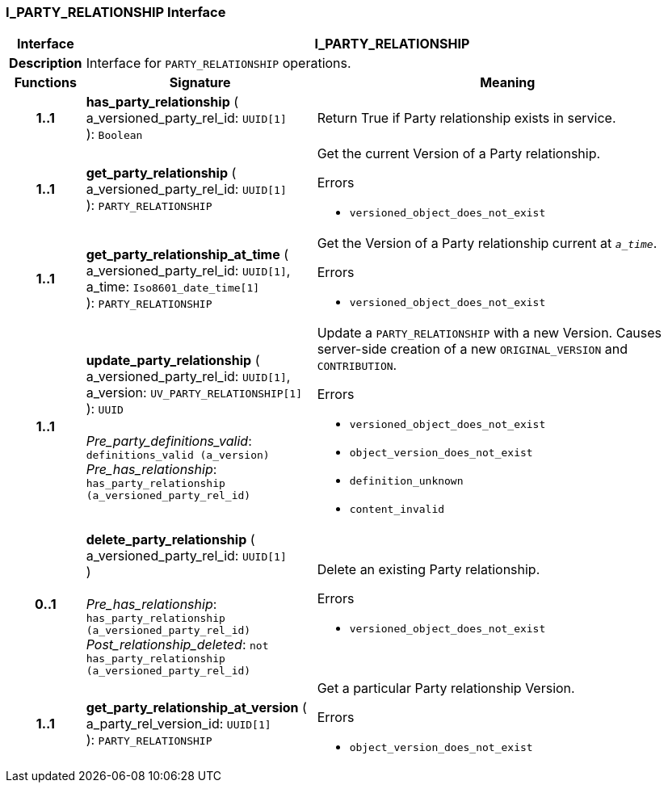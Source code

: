 === I_PARTY_RELATIONSHIP Interface

[cols="^1,3,5"]
|===
h|*Interface*
2+^h|*I_PARTY_RELATIONSHIP*

h|*Description*
2+a|Interface for `PARTY_RELATIONSHIP` operations.

h|*Functions*
^h|*Signature*
^h|*Meaning*

h|*1..1*
|*has_party_relationship* ( +
a_versioned_party_rel_id: `UUID[1]` +
): `Boolean`
a|Return True if Party relationship exists in service.

h|*1..1*
|*get_party_relationship* ( +
a_versioned_party_rel_id: `UUID[1]` +
): `PARTY_RELATIONSHIP`
a|Get the current Version of a Party relationship.




.Errors
* `versioned_object_does_not_exist`

h|*1..1*
|*get_party_relationship_at_time* ( +
a_versioned_party_rel_id: `UUID[1]`, +
a_time: `Iso8601_date_time[1]` +
): `PARTY_RELATIONSHIP`
a|Get the Version of a Party relationship current at `_a_time_`.




.Errors
* `versioned_object_does_not_exist`

h|*1..1*
|*update_party_relationship* ( +
a_versioned_party_rel_id: `UUID[1]`, +
a_version: `UV_PARTY_RELATIONSHIP[1]` +
): `UUID` +
 +
_Pre_party_definitions_valid_: `definitions_valid (a_version)` +
_Pre_has_relationship_: `has_party_relationship (a_versioned_party_rel_id)`
a|Update a `PARTY_RELATIONSHIP` with a new Version. Causes server-side creation of a new `ORIGINAL_VERSION` and `CONTRIBUTION`.




.Errors
* `versioned_object_does_not_exist`
* `object_version_does_not_exist`
* `definition_unknown`
* `content_invalid`

h|*0..1*
|*delete_party_relationship* ( +
a_versioned_party_rel_id: `UUID[1]` +
) +
 +
_Pre_has_relationship_: `has_party_relationship (a_versioned_party_rel_id)` +
_Post_relationship_deleted_: `not has_party_relationship (a_versioned_party_rel_id)`
a|Delete an existing Party relationship.




.Errors
* `versioned_object_does_not_exist`

h|*1..1*
|*get_party_relationship_at_version* ( +
a_party_rel_version_id: `UUID[1]` +
): `PARTY_RELATIONSHIP`
a|Get a particular Party relationship Version.




.Errors
* `object_version_does_not_exist`
|===
